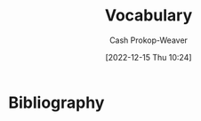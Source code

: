:PROPERTIES:
:ID:       570a3103-cef5-4ce3-9498-fde21020fe22
:LAST_MODIFIED: [2024-01-08 Mon 08:18]
:END:
#+title: Vocabulary
#+hugo_custom_front_matter: :slug "570a3103-cef5-4ce3-9498-fde21020fe22"
#+author: Cash Prokop-Weaver
#+date: [2022-12-15 Thu 10:24]

* Flashcards :noexport:
** Iconoclast :fc:
:PROPERTIES:
:CREATED: [2022-12-15 Thu 10:24]
:FC_CREATED: 2022-12-15T18:25:45Z
:FC_TYPE:  vocab
:ID:       7ae8b7fe-8265-4ebc-8542-6afa5358f84b
:END:
:REVIEW_DATA:
| position | ease | box | interval | due                  |
|----------+------+-----+----------+----------------------|
| front    | 2.50 |   7 |   316.83 | 2024-07-03T08:38:24Z |
| back     | 2.80 |   7 |   302.47 | 2024-10-29T05:48:33Z |
:END:
A person who attacks cherished beliefs or institutions
*** Source
** Sophist :fc:
:PROPERTIES:
:ID:       b8c27b74-b7d6-404f-bfe6-db909ad043a3
:ANKI_NOTE_ID: 1658600046582
:FC_CREATED: 2022-07-23T18:14:06Z
:FC_TYPE:  vocab
:END:
:REVIEW_DATA:
| position | ease | box | interval | due                  |
|----------+------+-----+----------+----------------------|
| back     | 3.25 |   7 |   805.49 | 2026-02-20T02:10:57Z |
| front    | 2.50 |   6 |    79.25 | 2023-05-01T06:12:30Z |
:END:
- A person who reasons with cleaver but fallacious arguments
- A paid teacher of philosophy and rhetoric in ancient Greece
*** Source
** Attestation :fc:
:PROPERTIES:
:ID:       840e4c37-a0b5-4b1e-a44d-dc3c0a4a0ed4
:ANKI_NOTE_ID: 1660693232891
:FC_CREATED: 2022-08-16T23:40:32Z
:FC_TYPE:  vocab
:END:
:REVIEW_DATA:
| position | ease | box | interval | due                  |
|----------+------+-----+----------+----------------------|
| back     | 2.65 |  15 |   757.68 | 2026-01-15T15:02:21Z |
| front    | 2.80 |   7 |   254.18 | 2023-10-27T20:10:54Z |
:END:

- Evidence or proof of something
- A declaration that something exists or is the case
- The action of being a witness to or formally certifying something

*** Source
** Conscientiousness :fc:
:PROPERTIES:
:ID:       b4665f25-2609-4802-b978-d0d1aaa2ffd4
:ANKI_NOTE_ID: 1640627828498
:FC_CREATED: 2021-12-27T17:57:08Z
:FC_TYPE:  vocab
:END:
:REVIEW_DATA:
| position | ease | box | interval | due                  |
|----------+------+-----+----------+----------------------|
| back     | 2.35 |  10 |   581.81 | 2025-05-02T23:36:21Z |
| front    | 2.65 |   8 |   385.88 | 2024-04-06T11:27:31Z |
:END:
The quality of wishing to do ones work or duty well and thoroughly.
*** Source
** Mantra :fc:
:PROPERTIES:
:ID:       66c778d8-e9af-422f-b6e5-6f47f8f0cddb
:ANKI_NOTE_ID: 1640627826546
:FC_CREATED: 2021-12-27T17:57:06Z
:FC_TYPE:  vocab
:END:
:REVIEW_DATA:
| position | ease | box | interval | due                  |
|----------+------+-----+----------+----------------------|
| back     | 2.80 |   8 |   406.12 | 2024-04-20T08:06:34Z |
| front    | 2.65 |   8 |   415.16 | 2024-05-13T23:09:51Z |
:END:
A word or sound repeated to aid in concentration in meditation. A statement or slogan repeated frequently.
*** Source
** Misanthropy :fc:
:PROPERTIES:
:ID:       c5ffed24-a709-4b2a-b323-c86915403305
:ANKI_NOTE_ID: 1640627824699
:FC_CREATED: 2021-12-27T17:57:04Z
:FC_TYPE:  vocab
:END:
:REVIEW_DATA:
| position | ease | box | interval | due                  |
|----------+------+-----+----------+----------------------|
| back     | 2.80 |   8 |   431.74 | 2024-05-18T08:16:42Z |
| front    | 2.65 |   9 |   621.91 | 2025-09-05T14:19:02Z |
:END:

A dislike of humankind.

*** Source
** Self-effacing :fc:
:PROPERTIES:
:ID:       6e02bd2e-fc4c-459c-a5fa-a2bf0e2e5478
:ANKI_NOTE_ID: 1644787958944
:FC_CREATED: 2022-02-13T21:32:38Z
:FC_TYPE:  vocab
:END:
:REVIEW_DATA:
| position | ease | box | interval | due                  |
|----------+------+-----+----------+----------------------|
| back     | 1.85 |   5 |    17.29 | 2024-01-14T21:15:44Z |
| front    | 1.90 |   8 |   200.33 | 2024-07-07T06:49:43Z |
:END:

- Not claiming attention for oneself
- retiring and modest

*** Source
** Vestigial :fc:
:PROPERTIES:
:ID:       464aa934-75cf-4999-ae76-9e9216796f2b
:ANKI_NOTE_ID: 1650907375595
:FC_CREATED: 2022-04-25T17:22:55Z
:FC_TYPE:  vocab
:END:
:REVIEW_DATA:
| position | ease | box | interval | due                  |
|----------+------+-----+----------+----------------------|
| back     | 1.75 |   7 |    68.41 | 2024-01-11T00:51:42Z |
| front    | 2.60 |  12 |   413.50 | 2024-11-01T03:08:33Z |
:END:
1. Forming a small remnant of something that was once much larger or more noticeable
2. (biology) degenerate, rudimentary, or atrophied, having become functionless in the course of evolution
*** Source
** Watershed :fc:
:PROPERTIES:
:ID:       f63900ed-b82e-4b98-813c-dda352ddd989
:ANKI_NOTE_ID: 1640627825772
:FC_CREATED: 2021-12-27T17:57:05Z
:FC_TYPE:  vocab
:END:
:REVIEW_DATA:
| position | ease | box | interval | due                  |
|----------+------+-----+----------+----------------------|
| back     | 2.80 |  11 |   389.63 | 2024-03-14T08:31:51Z |
| front    | 2.50 |   7 |   223.04 | 2023-11-19T16:09:23Z |
:END:
An event or period marking a turning point in a course of action or state of affairs.
*** Source
** Ersatz :fc:
:PROPERTIES:
:ID:       220884e6-4d74-43ac-b822-f1f9bdb563dc
:ANKI_NOTE_ID: 1656854711577
:FC_CREATED: 2022-07-03T13:25:11Z
:FC_TYPE:  vocab
:END:
:REVIEW_DATA:
| position | ease | box | interval | due                  |
|----------+------+-----+----------+----------------------|
| back     | 1.75 |   8 |   102.55 | 2024-03-31T12:07:01Z |
| front    | 2.65 |   7 |   267.64 | 2023-11-21T07:09:09Z |
:END:

(of a product) made or used as a substitute, typically an inferior one, for something else

*** Source
** Avarice :fc:
:PROPERTIES:
:ID:       bba073bb-abcd-43b9-aba9-3b6d35efda65
:ANKI_NOTE_ID: 1640627822071
:FC_CREATED: 2021-12-27T17:57:02Z
:FC_TYPE:  vocab
:END:
:REVIEW_DATA:
| position | ease | box | interval | due                  |
|----------+------+-----+----------+----------------------|
| back     | 2.50 |  11 |   738.60 | 2025-12-27T13:03:44Z |
| front    | 2.50 |   8 |   396.02 | 2024-04-17T14:04:00Z |
:END:
Extreme greed for wealth or material gain
*** Source
** Circumscribe :fc:
:PROPERTIES:
:ID:       803ac321-fdc2-4bfe-add3-714eb9ab17c8
:ANKI_NOTE_ID: 1650907379020
:FC_CREATED: 2022-04-25T17:22:59Z
:FC_TYPE:  vocab
:END:
:REVIEW_DATA:
| position | ease | box | interval | due                  |
|----------+------+-----+----------+----------------------|
| back     | 2.30 |  14 |   449.59 | 2024-09-18T06:20:15Z |
| front    | 2.20 |   9 |   372.18 | 2024-07-04T21:40:20Z |
:END:
Restrict (something) within limits
*** Source
** Congruent :fc:
:PROPERTIES:
:ID:       34a7d925-22ac-4912-8395-155110eb887f
:ANKI_NOTE_ID: 1640627826372
:FC_CREATED: 2021-12-27T17:57:06Z
:FC_TYPE:  vocab
:END:
:REVIEW_DATA:
| position | ease | box | interval | due                  |
|----------+------+-----+----------+----------------------|
| back     | 2.20 |   8 |   348.12 | 2024-08-18T18:16:19Z |
| front    | 2.50 |   9 |   292.64 | 2023-12-23T08:48:48Z |
:END:
In agreement or harmony
*** Source
** Edifying :fc:
:PROPERTIES:
:ID:       828a640b-8e35-4b7b-a5d7-d4e74ba8d5c2
:ANKI_NOTE_ID: 1650907317145
:FC_CREATED: 2022-04-25T17:21:57Z
:FC_TYPE:  vocab
:END:
:REVIEW_DATA:
| position | ease | box | interval | due                  |
|----------+------+-----+----------+----------------------|
| back     | 2.35 |  12 |   303.90 | 2024-01-12T12:37:58Z |
| front    | 2.50 |   6 |    97.55 | 2023-05-07T08:39:27Z |
:END:
Providing moral or intellectual instruction
*** Source
** Efface :fc:
:PROPERTIES:
:ID:       aaa7903a-7efb-4cd3-a750-e383e8bcbe5a
:ANKI_NOTE_ID: 1644787958794
:FC_CREATED: 2022-02-13T21:32:38Z
:FC_TYPE:  vocab
:END:
:REVIEW_DATA:
| position | ease | box | interval | due                  |
|----------+------+-----+----------+----------------------|
| back     | 2.60 |  27 |   385.44 | 2024-06-19T02:23:25Z |
| front    | 1.30 |   1 |     1.00 | 2023-12-22T16:25:10Z |
:END:

1. erase (a mark) from a surface
2. make oneself appear insignificant or inconspicuous

*** Source
** Finite :fc:
:PROPERTIES:
:ID:       962b2fa8-7109-489f-8976-1df92b542386
:ANKI_NOTE_ID: 1640627823697
:FC_CREATED: 2021-12-27T17:57:03Z
:FC_TYPE:  vocab
:END:
:REVIEW_DATA:
| position | ease | box | interval | due                  |
|----------+------+-----+----------+----------------------|
| back     | 2.80 |   8 |   359.50 | 2024-02-21T03:56:27Z |
| front    | 2.65 |   8 |   215.27 | 2023-07-22T22:57:15Z |
:END:
Having an end or a limit.
*** Source
** Conciliation :fc:
:PROPERTIES:
:ID:       8a5d8203-0259-4909-9312-49096fc04d67
:ANKI_NOTE_ID: 1661271687217
:FC_CREATED: 2022-08-23T16:21:27Z
:FC_TYPE:  vocab
:END:
:REVIEW_DATA:
| position | ease | box | interval | due                  |
|----------+------+-----+----------+----------------------|
| back     | 1.75 |   9 |   185.46 | 2024-03-23T10:47:38Z |
| front    | 2.20 |   8 |   161.80 | 2023-08-23T10:17:58Z |
:END:
The action of stopping someone from being angry; placation
*** Source
** Histrionics :fc:
:PROPERTIES:
:CREATED: [2022-12-16 Fri 18:41]
:FC_CREATED: 2022-12-17T02:41:41Z
:FC_TYPE:  vocab
:ID:       0a9ad7f2-2180-4981-a803-5721badede45
:END:
:REVIEW_DATA:
| position | ease | box | interval | due                  |
|----------+------+-----+----------+----------------------|
| front    | 2.20 |   7 |   153.47 | 2024-04-05T01:48:43Z |
| back     | 2.65 |   0 |     0.00 | 2023-12-29T21:50:52Z |
:END:
Exaggerated, dramatic, behavior designed to attract attention.
*** Source
** Anachronism :fc:
:PROPERTIES:
:CREATED: [2022-12-18 Sun 11:26]
:FC_CREATED: 2022-12-18T19:26:25Z
:FC_TYPE:  vocab
:ID:       290f043e-af52-435b-adf0-d57068fb3081
:END:
:REVIEW_DATA:
| position | ease | box | interval | due                  |
|----------+------+-----+----------+----------------------|
| front    | 2.80 |   7 |   292.07 | 2024-04-03T15:30:57Z |
| back     | 2.50 |   7 |   192.47 | 2024-07-07T17:02:14Z |
:END:
- A thing belonging or appropriate to a period other than that in which it exists, especially a thing that is conspicuously old-fashioned.
*** Source
** Idolatrous :fc:
:PROPERTIES:
:CREATED: [2022-12-20 Tue 16:39]
:FC_CREATED: 2022-12-21T00:40:53Z
:FC_TYPE:  vocab
:ID:       9536f38d-64b8-40fe-a8a6-458a393c7d4c
:END:
:REVIEW_DATA:
| position | ease | box | interval | due                  |
|----------+------+-----+----------+----------------------|
| front    | 2.80 |   7 |   309.40 | 2024-04-28T23:01:49Z |
| back     | 1.90 |   2 |     2.00 | 2023-11-18T16:05:13Z |
:END:
- worshiping idols
- treating someone or something as an idol
*** Source
** Anodyne :fc:
:PROPERTIES:
:CREATED: [2022-12-20 Tue 16:40]
:FC_CREATED: 2022-12-21T00:42:41Z
:FC_TYPE:  vocab
:ID:       3cad3be6-8580-43dd-8931-d8faed8c50b7
:END:
:REVIEW_DATA:
| position | ease | box | interval | due                  |
|----------+------+-----+----------+----------------------|
| front    | 1.60 |   8 |    93.93 | 2024-02-11T14:47:38Z |
| back     | 2.95 |   6 |   139.60 | 2023-08-07T06:42:15Z |
:END:
Not likely to provoke dissent or offense; inoffensive, often deliberately so
*** Source
** Apocrypha :fc:
:PROPERTIES:
:CREATED: [2022-12-20 Tue 16:42]
:FC_CREATED: 2022-12-21T00:43:57Z
:FC_TYPE:  vocab
:ID:       d7338b63-7fec-4597-bb5c-3533dd372761
:END:
:REVIEW_DATA:
| position | ease | box | interval | due                  |
|----------+------+-----+----------+----------------------|
| front    | 2.05 |   8 |   237.22 | 2024-05-12T04:12:20Z |
| back     | 1.90 |   7 |   106.89 | 2023-10-28T22:03:26Z |
:END:
- Works, usually written, of unknown authorship or of doubtful origin
*** Source
** Eponym :fc:
:PROPERTIES:
:CREATED: [2022-12-20 Tue 16:43]
:FC_CREATED: 2022-12-21T00:44:42Z
:FC_TYPE:  vocab
:ID:       316e5dde-3c2b-470d-a84f-c8aeab4b4a46
:END:
:REVIEW_DATA:
| position | ease | box | interval | due                  |
|----------+------+-----+----------+----------------------|
| front    | 1.75 |   8 |   208.84 | 2024-04-21T09:21:24Z |
| back     | 2.95 |   6 |   135.07 | 2023-08-19T22:19:10Z |
:END:
A person after whom a discovery, invention, place, etc., is named or thought to be named
*** Source
** Ascetic :fc:
:PROPERTIES:
:CREATED: [2022-12-20 Tue 16:44]
:FC_CREATED: 2022-12-21T00:45:29Z
:FC_TYPE:  vocab
:ID:       95514035-f749-4b8a-a2d8-9e911a0f9a9f
:END:
:REVIEW_DATA:
| position | ease | box | interval | due                  |
|----------+------+-----+----------+----------------------|
| front    | 2.20 |   8 |   342.16 | 2024-09-18T01:05:38Z |
| back     | 1.45 |   2 |     2.00 | 2023-09-29T15:59:52Z |
:END:
- Characterized by, or suggesting, the practice of severe self-discipline and abstention from all forms of indulgence, typically for religious reasons
*** Source
** Syllogism :fc:
:PROPERTIES:
:CREATED: [2022-12-23 Fri 06:42]
:FC_CREATED: 2022-12-23T14:43:40Z
:FC_TYPE:  vocab
:ID:       85242f20-0e12-477a-8d00-0201fede7452
:END:
:REVIEW_DATA:
| position | ease | box | interval | due                  |
|----------+------+-----+----------+----------------------|
| front    | 1.45 |   5 |    11.89 | 2024-01-07T14:52:28Z |
| back     | 2.35 |   5 |    32.35 | 2023-04-14T23:11:01Z |
:END:

A conclusion arrived at through deductive reasoning based on two propositions which are either asserted or assumed to be true.

*** Source
[cite:@Syllogism2022]
** Eustress :fc:
:PROPERTIES:
:ID:       94fcef20-3997-4960-877d-dbcd3191d550
:ANKI_NOTE_ID: 1640627787072
:FC_CREATED: 2021-12-27T17:56:27Z
:FC_TYPE:  vocab
:END:
:REVIEW_DATA:
| position | ease | box | interval | due                  |
|----------+------+-----+----------+----------------------|
| front    | 2.65 |   9 |   550.36 | 2024-11-26T23:06:13Z |
| back     | 2.95 |   7 |   393.79 | 2024-08-17T10:16:08Z |
:END:
Good stress; stress which is beneficial for the individual experiencing it.
** Distress :fc:
:PROPERTIES:
:ID:       17f564f6-c30f-4e25-b6f2-d63a053763ff
:ANKI_NOTE_ID: 1640627787246
:FC_CREATED: 2021-12-27T17:56:27Z
:FC_TYPE:  vocab
:END:
:REVIEW_DATA:
| position | ease | box | interval | due                  |
|----------+------+-----+----------+----------------------|
| back     | 2.65 |   9 |   642.24 | 2025-04-19T19:34:38Z |
| front    | 2.65 |   8 |   322.36 | 2024-01-22T02:02:23Z |
:END:
Bad stress; stress which is detrimental for the individual experiencing it.
** Salad days :fc:
:PROPERTIES:
:ID:       d2016f68-1ffe-4597-afb6-d242822a4051
:ANKI_NOTE_ID: 1640627790147
:FC_CREATED: 2021-12-27T17:56:30Z
:FC_TYPE:  vocab
:END:
:REVIEW_DATA:
| position | ease | box | interval | due                  |
|----------+------+-----+----------+----------------------|
| back     | 2.70 |  15 |   393.19 | 2024-07-10T04:28:16Z |
| front    | 2.65 |   8 |   425.72 | 2024-09-06T08:14:24Z |
:END:
A Shakespearean expression meaning a youthful time, accompanied by the inexperience, enthusiasm, idealism, innocence, or indiscretion associated with youth.

*** Source
[cite:@SaladDays2022]
** Young turk :fc:
:PROPERTIES:
:ID:       7533014b-1d8d-41c9-a3d6-b44c26cd557e
:ANKI_NOTE_ID: 1640627788397
:FC_CREATED: 2021-12-27T17:56:28Z
:FC_TYPE:  vocab
:END:
:REVIEW_DATA:
| position | ease | box | interval | due                  |
|----------+------+-----+----------+----------------------|
| back     | 2.80 |   8 |   389.78 | 2024-03-29T12:12:12Z |
| front    | 2.65 |   9 |   557.92 | 2025-01-22T11:15:17Z |
:END:
A young person who is impatient to bring about radical change; someone who has revolutionary, new ideas and is impatient to implement them.

*** Source
[cite:@YoungTurks2022]
** Black swan event :fc:
:PROPERTIES:
:ID:       8de4bbda-fc78-444d-b071-0c055e23faf4
:ANKI_NOTE_ID: 1640627787643
:FC_CREATED: 2021-12-27T17:56:27Z
:FC_TYPE:  vocab
:END:
:REVIEW_DATA:
| position | ease | box | interval | due                  |
|----------+------+-----+----------+----------------------|
| back     | 2.65 |   9 |   487.21 | 2024-09-02T02:37:30Z |
| front    | 2.80 |   8 |   360.78 | 2024-02-22T10:40:27Z |
:END:
An event that comes as a surprise, has a major effect, and is often inappropriately rationalized after the fact with the benefit of hindsight.

*** Source
[cite:@BlackSwanTheory2022]
** Eponymous :fc:
:PROPERTIES:
:CREATED: [2022-12-28 Wed 08:30]
:FC_CREATED: 2022-12-28T16:31:02Z
:FC_TYPE:  vocab
:ID:       21e30735-2f66-4557-a8ce-4f5dd9df9600
:END:
:REVIEW_DATA:
| position | ease | box | interval | due                  |
|----------+------+-----+----------+----------------------|
| front    | 2.50 |   7 |   230.45 | 2024-02-07T02:23:54Z |
| back     | 2.80 |   6 |   124.73 | 2023-08-04T15:06:05Z |
:END:
- (of a person) giving their name to something
- (of a thing) named after a particular person
*** Source
** Pathological :fc:
:PROPERTIES:
:CREATED: [2023-01-02 Mon 07:25]
:FC_CREATED: 2023-01-02T15:26:39Z
:FC_TYPE:  vocab
:ID:       948dd799-d061-4ada-9098-b03a3351acb1
:END:
:REVIEW_DATA:
| position | ease | box | interval | due                  |
|----------+------+-----+----------+----------------------|
| front    | 2.35 |   7 |   258.51 | 2024-04-06T16:00:21Z |
| back     | 2.65 |   5 |    45.85 | 2023-03-30T13:51:57Z |
:END:
- Involving, caused by, or the nature of a physical or mental disease
- compulsive; obsessive
*** Source
** Largesse :fc:
:PROPERTIES:
:CREATED: [2023-01-09 Mon 07:42]
:FC_CREATED: 2023-01-09T15:42:52Z
:FC_TYPE:  vocab
:ID:       7a206817-e89a-4d6a-9b8d-2292fabe1482
:END:
:REVIEW_DATA:
| position | ease | box | interval | due                  |
|----------+------+-----+----------+----------------------|
| front    | 2.95 |   7 |   517.28 | 2025-04-06T21:45:34Z |
| back     | 2.50 |   7 |   271.63 | 2024-09-12T06:47:07Z |
:END:
- Generosity in bestowing money or gifts upon others
- Money or gifts given generously
*** Source
** Portmanteau :fc:
:PROPERTIES:
:CREATED: [2023-01-09 Mon 08:03]
:FC_CREATED: 2023-01-09T16:04:34Z
:FC_TYPE:  vocab
:ID:       693d1e87-c00d-40c3-8388-69d55e86a55a
:END:
:REVIEW_DATA:
| position | ease | box | interval | due                  |
|----------+------+-----+----------+----------------------|
| front    | 2.95 |   7 |   484.81 | 2025-01-18T08:22:04Z |
| back     | 2.20 |   0 |     0.00 | 2023-12-19T22:36:53Z |
:END:

A word which blends the sounds and combines the meanings of two others; e.g motel from "motor" and "hotel", brunch from "breakfast" and "lunch"

*** Source

** Decompensate :fc:
:PROPERTIES:
:FC_CREATED: 2023-01-12T18:02:24Z
:FC_TYPE:  vocab
:ID:       8ae40248-af47-40e1-a38a-07c2c7592fa3
:END:
:REVIEW_DATA:
| position | ease | box | interval | due                  |
|----------+------+-----+----------+----------------------|
| front    | 3.10 |   7 |   519.94 | 2025-03-20T06:37:27Z |
| back     | 2.05 |   7 |   153.19 | 2023-11-09T20:10:51Z |
:END:
- (of a mental state) to lose the ability to maintain one's state of mental health, typically due to some kind of stress
- To deteriorate in function due to an inability to invoke normal defensive mechanisms which for ailments and other stresses
*** Source
- [cite:@Decompensate2020]
- [cite:@DefinitionDecompensate]
** Example(s) :fc:
:PROPERTIES:
:CREATED: [2023-01-10 Tue 07:42]
:FC_CREATED: 2023-01-10T15:43:10Z
:FC_TYPE: double
:ID:       bcd12828-18af-4185-b877-88a415b6e874
:END:
:REVIEW_DATA:
| position | ease | box | interval | due                  |
|----------+------+-----+----------+----------------------|
| front    | 2.50 |   7 |   272.51 | 2024-03-31T13:32:53Z |
| back     | 2.65 |   7 |   313.87 | 2024-11-09T15:27:25Z |
:END:

Portmanteau

*** Back
- Motel
- Brunch
*** Source
** Augury :fc:
:PROPERTIES:
:CREATED: [2023-01-10 Tue 10:29]
:FC_CREATED: 2023-01-10T18:30:23Z
:FC_TYPE:  vocab
:ID:       67ce57ce-8700-4ace-ac1c-409eada3ec39
:END:
:REVIEW_DATA:
| position | ease | box | interval | due                  |
|----------+------+-----+----------+----------------------|
| front    | 2.65 |   7 |   290.74 | 2024-05-16T17:32:28Z |
| back     | 2.65 |   1 |     1.00 | 2023-12-21T15:32:00Z |
:END:

- A sign of what will happen in the future; an omen
- The interpretation of omens; the work of an ...

*** Source
** Myopia :fc:
:PROPERTIES:
:CREATED: [2023-01-11 Wed 20:47]
:FC_CREATED: 2023-01-12T04:48:10Z
:FC_TYPE:  vocab
:ID:       bcde3a60-8c84-42f4-ab69-f344693ee64c
:END:
:REVIEW_DATA:
| position | ease | box | interval | due                  |
|----------+------+-----+----------+----------------------|
| front    | 2.50 |   7 |   226.04 | 2024-02-12T14:57:20Z |
| back     | 2.65 |   6 |   116.55 | 2023-07-24T03:56:30Z |
:END:
- lack of imagination, foresight, or intellectual insight
- nearsightedness
*** Source
** Auspicious :fc:
:PROPERTIES:
:CREATED: [2023-01-12 Thu 10:02]
:FC_CREATED: 2023-01-12T18:03:04Z
:FC_TYPE:  vocab
:ID:       8b949587-35d2-4e54-acef-fef1c195efba
:END:
:REVIEW_DATA:
| position | ease | box | interval | due                  |
|----------+------+-----+----------+----------------------|
| front    | 2.35 |   6 |    87.83 | 2024-03-01T10:53:01Z |
| back     | 2.05 |   0 |     0.00 | 2023-12-26T17:28:58Z |
:END:

- Conducive to success; favorable

*** Source

** Parsimonious :fc:
:PROPERTIES:
:CREATED: [2023-01-12 Thu 11:20]
:FC_CREATED: 2023-01-12T19:21:24Z
:FC_TYPE:  vocab
:ID:       1a820b75-7507-424d-8683-8388e44a5c18
:END:
:REVIEW_DATA:
| position | ease | box | interval | due                  |
|----------+------+-----+----------+----------------------|
| front    | 1.45 |   5 |    13.55 | 2024-01-08T06:07:17Z |
| back     | 1.45 |   0 |     0.00 | 2023-12-31T18:25:49Z |
:END:

- unwilling to spend money or use resources; stingy or frugal

*** Source
** Pernicious :fc:
:PROPERTIES:
:CREATED: [2023-01-13 Fri 17:13]
:FC_CREATED: 2023-01-14T01:13:53Z
:FC_TYPE:  vocab
:ID:       9dd4efe0-fea5-4447-b50a-0ea11b85712e
:END:
:REVIEW_DATA:
| position | ease | box | interval | due                  |
|----------+------+-----+----------+----------------------|
| front    | 2.20 |   5 |    28.82 | 2024-01-03T10:02:40Z |
| back     | 2.80 |   6 |   120.01 | 2024-04-26T06:03:35Z |
:END:

Having a harmful effect, especially in a gradual or subtle way

*** Source
** Abduction :fc:
:PROPERTIES:
:CREATED: [2023-01-20 Fri 11:27]
:FC_CREATED: 2023-01-20T19:28:10Z
:FC_TYPE:  vocab
:ID:       58ef9672-1adb-455a-814c-0fa9df30ecbb
:END:
:REVIEW_DATA:
| position | ease | box | interval | due                  |
|----------+------+-----+----------+----------------------|
| front    | 2.50 |   7 |   207.22 | 2024-01-29T19:56:17Z |
| back     | 2.65 |   6 |   104.72 | 2023-09-19T07:47:57Z |
:END:
Movement away from the body's midline.
*** Source
[cite:@AnatomicalTermsMotion2022]
** Adduction :fc:
:PROPERTIES:
:CREATED: [2023-01-20 Fri 11:28]
:FC_CREATED: 2023-01-20T19:28:51Z
:FC_TYPE:  vocab
:ID:       bd486418-d71d-4dd7-a41e-03f3c8026d76
:END:
:REVIEW_DATA:
| position | ease | box | interval | due                  |
|----------+------+-----+----------+----------------------|
| front    | 2.65 |   7 |   308.45 | 2024-07-16T23:19:05Z |
| back     | 2.80 |   7 |   382.24 | 2025-01-13T11:21:17Z |
:END:

Movement toward the body's midline

*** Source
[cite:@AnatomicalTermsMotion2022]
** Sardonic :fc:
:PROPERTIES:
:CREATED: [2023-01-21 Sat 06:15]
:FC_CREATED: 2023-01-21T14:16:47Z
:FC_TYPE:  vocab
:ID:       8d62c170-1d4d-44a9-97f3-35f7483e113d
:END:
:REVIEW_DATA:
| position | ease | box | interval | due                  |
|----------+------+-----+----------+----------------------|
| front    | 2.65 |   7 |   275.27 | 2024-04-23T10:08:22Z |
| back     | 2.50 |   5 |    39.36 | 2023-04-17T03:05:58Z |
:END:
Grimly mocking or cynical
*** Source
[cite:@SardonicGoogleSearch]
** Laconic :fc:
:PROPERTIES:
:CREATED: [2023-01-22 Sun 09:03]
:FC_CREATED: 2023-01-22T17:04:02Z
:FC_TYPE:  vocab
:ID:       6750be90-da38-40ea-9405-91dcd12298fc
:END:
:REVIEW_DATA:
| position | ease | box | interval | due                  |
|----------+------+-----+----------+----------------------|
| front    | 2.20 |   7 |   180.88 | 2024-01-24T11:21:41Z |
| back     | 2.35 |   0 |     0.00 | 2023-12-25T16:47:06Z |
:END:
- (of a person, speech, style of writing) using very few words
- "A ... is a concise or terse statement, especially a blunt and elliptical rejoinder."
*** Source
- [cite:@LaconicPhrase2022]
- [cite:@LaconicGoogleSearch]
** Aphorism :fc:
:PROPERTIES:
:CREATED: [2023-01-22 Sun 09:04]
:FC_CREATED: 2023-01-22T17:06:03Z
:FC_TYPE:  vocab
:ID:       fc067656-0d53-4199-8d34-bdd2ee2eb792
:END:
:REVIEW_DATA:
| position | ease | box | interval | due                  |
|----------+------+-----+----------+----------------------|
| front    | 2.20 |   7 |   138.57 | 2024-04-02T05:02:57Z |
| back     | 2.80 |   6 |   150.87 | 2024-01-02T11:55:11Z |
:END:
#+begin_quote
An [...] is a concise, terse, laconic, or memorable expression of a general truth or principle. [...] are often handed down by tradition from generation to generation.
#+end_quote
*** Source
[cite:@Aphorism2023]
** Orthogonal :fc:
:PROPERTIES:
:CREATED: [2023-01-23 Mon 06:49]
:FC_CREATED: 2023-01-23T14:51:13Z
:FC_TYPE:  vocab
:ID:       109b26a5-9f41-4861-ae6c-dea5a1e7d82a
:END:
:REVIEW_DATA:
| position | ease | box | interval | due                  |
|----------+------+-----+----------+----------------------|
| front    | 2.35 |   5 |    34.47 | 2024-01-09T01:47:26Z |
| back     | 2.95 |   7 |   369.31 | 2025-01-11T23:49:32Z |
:END:

- At right angles; perpendicular
- Independent; able to be treated separately

*** Source
[cite:@Orthogonal2023]
** Dilettante :fc:
:PROPERTIES:
:CREATED: [2023-02-13 Mon 13:15]
:FC_CREATED: 2023-02-13T21:17:09Z
:FC_TYPE:  vocab
:ID:       2d6d3619-4ed9-4643-bf61-920913c12d55
:END:
:REVIEW_DATA:
| position | ease | box | interval | due                  |
|----------+------+-----+----------+----------------------|
| front    | 1.75 |   7 |    63.26 | 2024-02-10T23:02:05Z |
| back     | 2.35 |   4 |    15.45 | 2023-03-24T04:14:39Z |
:END:

#+begin_quote
An amateur, someone who dabbles in a field out of casual interest rather than as a profession or serious interest.
#+end_quote

*** Source
[cite:@Dilettante2023]


** Cloze :fc:
:PROPERTIES:
:CREATED: [2023-05-04 Thu 09:49]
:FC_CREATED: 2023-05-04T16:50:15Z
:FC_TYPE:  cloze
:ID:       962318c1-554b-4bf7-8be7-0d2cb2453618
:FC_CLOZE_MAX: 1
:FC_CLOZE_TYPE: deletion
:END:
:REVIEW_DATA:
| position | ease | box | interval | due                  |
|----------+------+-----+----------+----------------------|
|        0 | 2.35 |   7 |   227.17 | 2024-06-20T18:58:12Z |
|        1 | 2.50 |   1 |     1.00 | 2023-06-05T04:16:09Z |
:END:

{{Aphorisms}@0} are expressions of {{a general truth or principle}@1}.

*** Source
[cite:@Aphorism2023]
** Cloze :fc:
:PROPERTIES:
:CREATED: [2023-05-04 Thu 09:50]
:FC_CREATED: 2023-05-04T16:50:56Z
:FC_TYPE:  cloze
:ID:       5d334f97-dafc-4f1f-8b01-87efb57d5194
:FC_CLOZE_MAX: 1
:FC_CLOZE_TYPE: deletion
:END:
:REVIEW_DATA:
| position | ease | box | interval | due                  |
|----------+------+-----+----------+----------------------|
|        0 | 2.35 |   7 |   194.46 | 2024-05-27T02:16:04Z |
|        1 | 2.50 |   2 |     2.00 | 2023-09-11T23:08:19Z |
:END:

{{Aphorisms}@0} are often {{handed down by tradition from generation to generation}@1}.

*** Source
[cite:@Aphorism2023]
** Obsequious :fc:
:PROPERTIES:
:CREATED: [2023-07-20 Thu 11:50]
:FC_CREATED: 2023-07-20T18:50:45Z
:FC_TYPE:  vocab
:ID:       9fd8e0bf-483f-444b-bcdb-fc8152f34754
:END:
:REVIEW_DATA:
| position | ease | box | interval | due                  |
|----------+------+-----+----------+----------------------|
| front    | 2.50 |   4 |    14.52 | 2024-01-08T06:00:35Z |
| back     | 2.50 |   2 |     2.00 | 2024-01-02T18:19:38Z |
:END:

1. Excessively eager and attentive to please or to obey instructions; fawning, subservient, servile.
2. (archaic) Obedient; compliant with someone else's orders or wishes.

*** Source
[cite:@Obsequious2023]
* Bibliography
#+print_bibliography:
